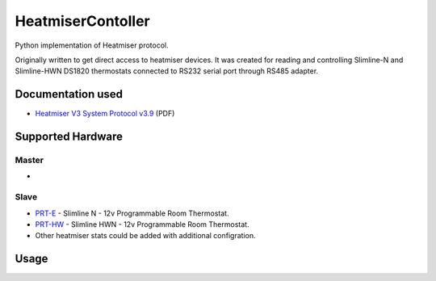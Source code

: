 ==========
HeatmiserContoller
==========

Python implementation of Heatmiser protocol.

Originally written to get direct access to heatmiser devices. It was created for reading and controlling Slimline-N and Slimline-HWN DS1820 thermostats connected to RS232 serial port through RS485 adapter.

Documentation used
==================

* `Heatmiser V3 System Protocol v3.9 <http://>`_ (PDF)

Supported Hardware
==================

Master
------

* 

Slave
-----

* `PRT-E <https://www.heatmiser.com/en/slimline-thermostat-series-2/>`_ - Slimline N - 12v Programmable Room Thermostat.
* `PRT-HW <http://www.maximintegrated.com/en/products/analog/sensors-and-sensor-interface/DS18B20.html>`_ - Slimline HWN - 12v Programmable Room Thermostat.
* Other heatmiser stats could be added with additional configration.

Usage
=====
